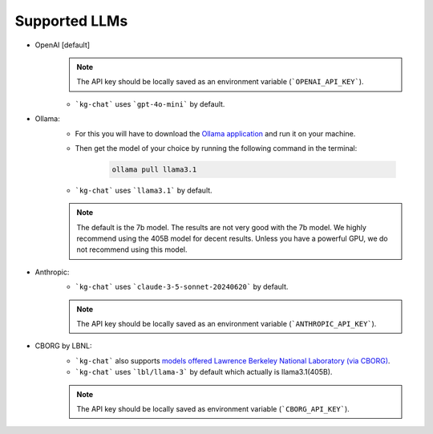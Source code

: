 Supported LLMs
==============

* OpenAI [default]
    .. note::
        The API key should be locally saved as an environment variable (```OPENAI_API_KEY```).
    * ```kg-chat``` uses ```gpt-4o-mini``` by default.

* Ollama: 
    * For this you will have to download the `Ollama application <https://ollama.com/download>`_ and run it on your machine.
    * Then get the model of your choice by running the following command in the terminal:

        .. code-block:: bash

            ollama pull llama3.1
        
    * ```kg-chat``` uses ```llama3.1``` by default.

    .. note::
        The default is the 7b model. The results are not very good with the 7b model.
        We highly recommend using the 405B model for decent results.
        Unless you have a powerful GPU, we do not recommend using this model.

* Anthropic:
    * ```kg-chat``` uses ```claude-3-5-sonnet-20240620``` by default.

    .. note::
            The API key should be locally saved as an environment variable (```ANTHROPIC_API_KEY```).
        

* CBORG by LBNL:
    * ```kg-chat``` also supports `models offered Lawrence Berkeley National Laboratory (via CBORG) <https://cborg.lbl.gov/models/>`_.
    * ```kg-chat``` uses ```lbl/llama-3``` by default which actually is llama3.1(405B).

    .. note::
            The API key should be locally saved as environment variable (```CBORG_API_KEY```).
        